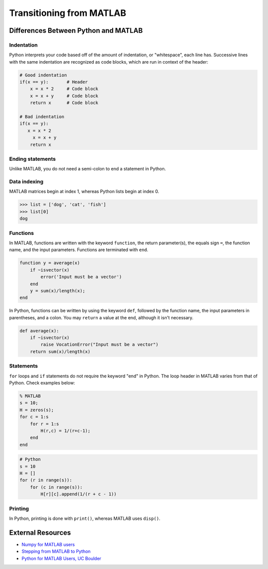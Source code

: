 .. _transitioning-from-matlab:

*************************
Transitioning from MATLAB
*************************

Differences Between Python and MATLAB
=====================================

Indentation
-----------

Python interprets your code based off of the amount of indentation, or "whitespace", each line has. Successive lines with the same indentation are recognized as code blocks, which are run in context of the header:

.. code-block:: python

   # Good indentation
   if(x == y):       # Header
       x = x * 2     # Code block
       x = x + y     # Code block
       return x      # Code block

   # Bad indentation
   if(x == y):
      x = x * 2
        x = x + y
       return x

Ending statements
-----------------

Unlike MATLAB, you do not need a semi-colon to end a statement in Python.

Data indexing
-------------

MATLAB matrices begin at index 1, whereas Python lists begin at index 0.

.. code-block:: python

   >>> list = ['dog', 'cat', 'fish']
   >>> list[0]
   dog

Functions
---------

In MATLAB, functions are written with the keyword ``function``\ , the return parameter(s), the equals sign ``=``\ , the function name, and the input parameters. Functions are terminated with ``end``.

.. code-block:: matlab

   function y = average(x)
       if ~isvector(x)
           error('Input must be a vector')
       end
       y = sum(x)/length(x);
   end

In Python, functions can be written by using the keyword ``def``\ , followed by the function name, the input parameters in parentheses, and a colon. You may ``return`` a value at the end, although it isn't necessary.

.. code-block:: python

   def average(x):
       if ~isvector(x)
           raise VocationError("Input must be a vector")
       return sum(x)/length(x)

Statements
----------

``for`` loops and ``if`` statements do not require the keyword "end" in Python. The loop header in MATLAB varies from that of Python. Check examples below:

.. code-block:: matlab

   % MATLAB
   s = 10;
   H = zeros(s);
   for c = 1:s
       for r = 1:s
           H(r,c) = 1/(r+c-1);
       end
   end

.. code-block:: python

   # Python
   s = 10
   H = []
   for (r in range(s)):
       for (c in range(s)):
           H[r][c].append(1/(r + c - 1))

Printing
--------

In Python, printing is done with ``print()``\ , whereas MATLAB uses ``disp()``.

External Resources
==================


* `Numpy for MATLAB users <https://docs.scipy.org/doc/numpy-dev/user/numpy-for-matlab-users.html>`_
* `Stepping from MATLAB to Python <http://stsievert.com/blog/2015/09/01/matlab-to-python/>`_
* `Python for MATLAB Users, UC Boulder <http://researchcomputing.github.io/meetup_fall_2014/pdfs/fall2014_meetup13_python_matlab.pdf>`_
